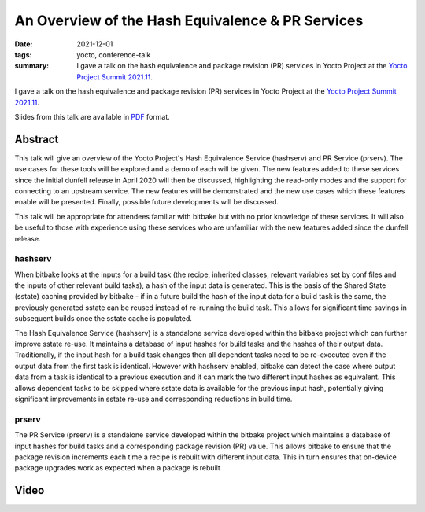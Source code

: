 ..
   Copyright Paul Barker <paul@pbarker.dev>
   SPDX-License-Identifier: CC-BY-NC-4.0

An Overview of the Hash Equivalence & PR Services
=================================================

:date: 2021-12-01
:tags: yocto, conference-talk
:summary:
    I gave a talk on the hash equivalence and package revision (PR) services in
    Yocto Project at the `Yocto Project Summit 2021.11`_.

I gave a talk on the hash equivalence and package revision (PR) services in
Yocto Project at the `Yocto Project Summit 2021.11`_.

Slides from this talk are available in `PDF`_ format.

.. _Yocto Project Summit 2021.11: https://pretalx.com/yocto-project-summit-2021-11/
.. _PDF: https://pub.pbarker.dev/presentations/2021-12-01%20Yocto%20Project%20Summit%202021.11%20-%20An%20Overview%20of%20the%20Hash%20Equivalence%20%26%20PR%20Services/YPS2021.11_-_Hash__PR_Services_2sTYIuE.pdf

Abstract
--------

This talk will give an overview of the Yocto Project's Hash Equivalence Service
(hashserv) and PR Service (prserv). The use cases for these tools will be
explored and a demo of each will be given. The new features added to these
services since the initial dunfell release in April 2020 will then be discussed,
highlighting the read-only modes and the support for connecting to an upstream
service. The new features will be demonstrated and the new use cases which these
features enable will be presented. Finally, possible future developments will be
discussed.

This talk will be appropriate for attendees familiar with bitbake but with no
prior knowledge of these services. It will also be useful to those with
experience using these services who are unfamiliar with the new features added
since the dunfell release.

hashserv
~~~~~~~~

When bitbake looks at the inputs for a build task (the recipe, inherited
classes, relevant variables set by conf files and the inputs of other relevant
build tasks), a hash of the input data is generated. This is the basis of the
Shared State (sstate) caching provided by bitbake - if in a future build the
hash of the input data for a build task is the same, the previously generated
sstate can be reused instead of re-running the build task. This allows for
significant time savings in subsequent builds once the sstate cache is
populated.

The Hash Equivalence Service (hashserv) is a standalone service developed within
the bitbake project which can further improve sstate re-use. It maintains a
database of input hashes for build tasks and the hashes of their output data.
Traditionally, if the input hash for a build task changes then all dependent
tasks need to be re-executed even if the output data from the first task is
identical. However with hashserv enabled, bitbake can detect the case where
output data from a task is identical to a previous execution and it can mark the
two different input hashes as equivalent. This allows dependent tasks to be
skipped where sstate data is available for the previous input hash, potentially
giving significant improvements in sstate re-use and corresponding reductions in
build time.

prserv
~~~~~~

The PR Service (prserv) is a standalone service developed within the bitbake
project which maintains a database of input hashes for build tasks and a
corresponding package revision (PR) value. This allows bitbake to ensure that
the package revision increments each time a recipe is rebuilt with different
input data. This in turn ensures that on-device package upgrades work as
expected when a package is rebuilt

Video
-----

.. youtube:: NwMNv9EDl14
